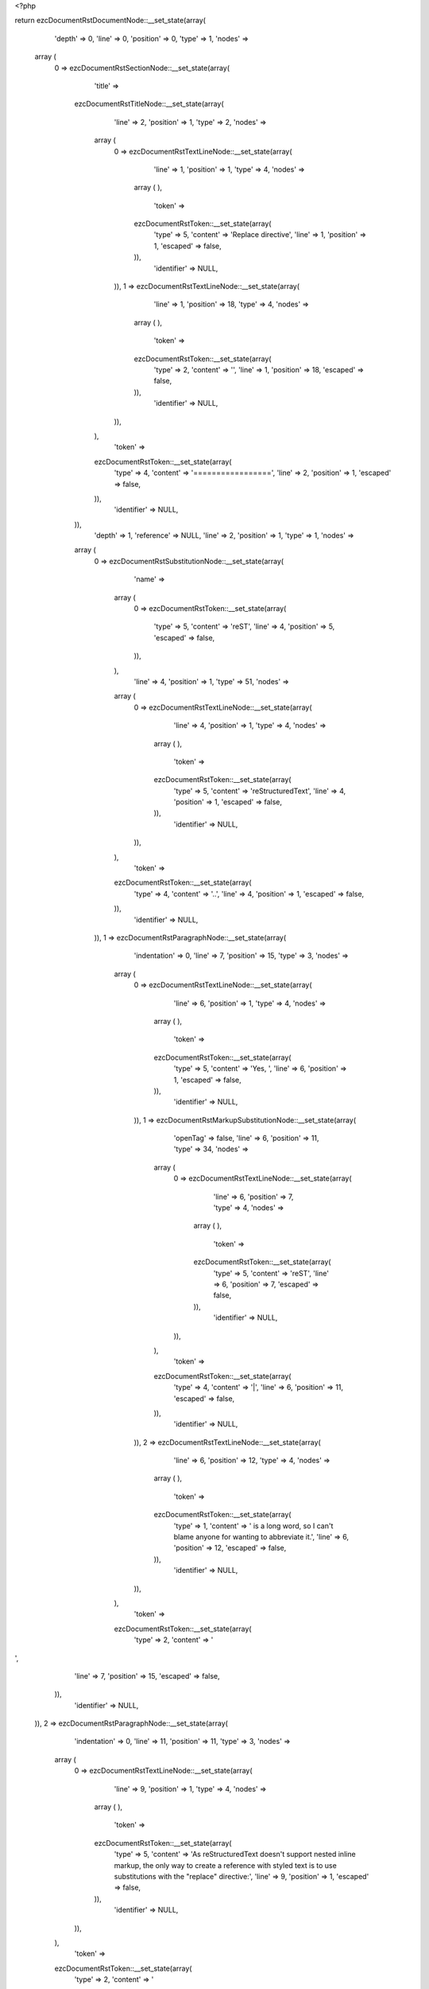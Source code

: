 <?php

return ezcDocumentRstDocumentNode::__set_state(array(
   'depth' => 0,
   'line' => 0,
   'position' => 0,
   'type' => 1,
   'nodes' => 
  array (
    0 => 
    ezcDocumentRstSectionNode::__set_state(array(
       'title' => 
      ezcDocumentRstTitleNode::__set_state(array(
         'line' => 2,
         'position' => 1,
         'type' => 2,
         'nodes' => 
        array (
          0 => 
          ezcDocumentRstTextLineNode::__set_state(array(
             'line' => 1,
             'position' => 1,
             'type' => 4,
             'nodes' => 
            array (
            ),
             'token' => 
            ezcDocumentRstToken::__set_state(array(
               'type' => 5,
               'content' => 'Replace directive',
               'line' => 1,
               'position' => 1,
               'escaped' => false,
            )),
             'identifier' => NULL,
          )),
          1 => 
          ezcDocumentRstTextLineNode::__set_state(array(
             'line' => 1,
             'position' => 18,
             'type' => 4,
             'nodes' => 
            array (
            ),
             'token' => 
            ezcDocumentRstToken::__set_state(array(
               'type' => 2,
               'content' => '',
               'line' => 1,
               'position' => 18,
               'escaped' => false,
            )),
             'identifier' => NULL,
          )),
        ),
         'token' => 
        ezcDocumentRstToken::__set_state(array(
           'type' => 4,
           'content' => '=================',
           'line' => 2,
           'position' => 1,
           'escaped' => false,
        )),
         'identifier' => NULL,
      )),
       'depth' => 1,
       'reference' => NULL,
       'line' => 2,
       'position' => 1,
       'type' => 1,
       'nodes' => 
      array (
        0 => 
        ezcDocumentRstSubstitutionNode::__set_state(array(
           'name' => 
          array (
            0 => 
            ezcDocumentRstToken::__set_state(array(
               'type' => 5,
               'content' => 'reST',
               'line' => 4,
               'position' => 5,
               'escaped' => false,
            )),
          ),
           'line' => 4,
           'position' => 1,
           'type' => 51,
           'nodes' => 
          array (
            0 => 
            ezcDocumentRstTextLineNode::__set_state(array(
               'line' => 4,
               'position' => 1,
               'type' => 4,
               'nodes' => 
              array (
              ),
               'token' => 
              ezcDocumentRstToken::__set_state(array(
                 'type' => 5,
                 'content' => 'reStructuredText',
                 'line' => 4,
                 'position' => 1,
                 'escaped' => false,
              )),
               'identifier' => NULL,
            )),
          ),
           'token' => 
          ezcDocumentRstToken::__set_state(array(
             'type' => 4,
             'content' => '..',
             'line' => 4,
             'position' => 1,
             'escaped' => false,
          )),
           'identifier' => NULL,
        )),
        1 => 
        ezcDocumentRstParagraphNode::__set_state(array(
           'indentation' => 0,
           'line' => 7,
           'position' => 15,
           'type' => 3,
           'nodes' => 
          array (
            0 => 
            ezcDocumentRstTextLineNode::__set_state(array(
               'line' => 6,
               'position' => 1,
               'type' => 4,
               'nodes' => 
              array (
              ),
               'token' => 
              ezcDocumentRstToken::__set_state(array(
                 'type' => 5,
                 'content' => 'Yes, ',
                 'line' => 6,
                 'position' => 1,
                 'escaped' => false,
              )),
               'identifier' => NULL,
            )),
            1 => 
            ezcDocumentRstMarkupSubstitutionNode::__set_state(array(
               'openTag' => false,
               'line' => 6,
               'position' => 11,
               'type' => 34,
               'nodes' => 
              array (
                0 => 
                ezcDocumentRstTextLineNode::__set_state(array(
                   'line' => 6,
                   'position' => 7,
                   'type' => 4,
                   'nodes' => 
                  array (
                  ),
                   'token' => 
                  ezcDocumentRstToken::__set_state(array(
                     'type' => 5,
                     'content' => 'reST',
                     'line' => 6,
                     'position' => 7,
                     'escaped' => false,
                  )),
                   'identifier' => NULL,
                )),
              ),
               'token' => 
              ezcDocumentRstToken::__set_state(array(
                 'type' => 4,
                 'content' => '|',
                 'line' => 6,
                 'position' => 11,
                 'escaped' => false,
              )),
               'identifier' => NULL,
            )),
            2 => 
            ezcDocumentRstTextLineNode::__set_state(array(
               'line' => 6,
               'position' => 12,
               'type' => 4,
               'nodes' => 
              array (
              ),
               'token' => 
              ezcDocumentRstToken::__set_state(array(
                 'type' => 1,
                 'content' => ' is a long word, so I can\'t blame anyone for wanting to abbreviate it.',
                 'line' => 6,
                 'position' => 12,
                 'escaped' => false,
              )),
               'identifier' => NULL,
            )),
          ),
           'token' => 
          ezcDocumentRstToken::__set_state(array(
             'type' => 2,
             'content' => '
',
             'line' => 7,
             'position' => 15,
             'escaped' => false,
          )),
           'identifier' => NULL,
        )),
        2 => 
        ezcDocumentRstParagraphNode::__set_state(array(
           'indentation' => 0,
           'line' => 11,
           'position' => 11,
           'type' => 3,
           'nodes' => 
          array (
            0 => 
            ezcDocumentRstTextLineNode::__set_state(array(
               'line' => 9,
               'position' => 1,
               'type' => 4,
               'nodes' => 
              array (
              ),
               'token' => 
              ezcDocumentRstToken::__set_state(array(
                 'type' => 5,
                 'content' => 'As reStructuredText doesn\'t support nested inline markup, the only way to create a reference with styled text is to use substitutions with the "replace" directive:',
                 'line' => 9,
                 'position' => 1,
                 'escaped' => false,
              )),
               'identifier' => NULL,
            )),
          ),
           'token' => 
          ezcDocumentRstToken::__set_state(array(
             'type' => 2,
             'content' => '
',
             'line' => 11,
             'position' => 11,
             'escaped' => false,
          )),
           'identifier' => NULL,
        )),
        3 => 
        ezcDocumentRstParagraphNode::__set_state(array(
           'indentation' => 0,
           'line' => 13,
           'position' => 31,
           'type' => 3,
           'nodes' => 
          array (
            0 => 
            ezcDocumentRstTextLineNode::__set_state(array(
               'line' => 13,
               'position' => 1,
               'type' => 4,
               'nodes' => 
              array (
              ),
               'token' => 
              ezcDocumentRstToken::__set_state(array(
                 'type' => 5,
                 'content' => 'I recommend you try ',
                 'line' => 13,
                 'position' => 1,
                 'escaped' => false,
              )),
               'identifier' => NULL,
            )),
            1 => 
            ezcDocumentRstExternalReferenceNode::__set_state(array(
               'target' => false,
               'line' => 13,
               'position' => 29,
               'type' => 41,
               'nodes' => 
              array (
                0 => 
                ezcDocumentRstMarkupSubstitutionNode::__set_state(array(
                   'openTag' => false,
                   'line' => 13,
                   'position' => 28,
                   'type' => 34,
                   'nodes' => 
                  array (
                    0 => 
                    ezcDocumentRstTextLineNode::__set_state(array(
                       'line' => 13,
                       'position' => 22,
                       'type' => 4,
                       'nodes' => 
                      array (
                      ),
                       'token' => 
                      ezcDocumentRstToken::__set_state(array(
                         'type' => 5,
                         'content' => 'Python',
                         'line' => 13,
                         'position' => 22,
                         'escaped' => false,
                      )),
                       'identifier' => NULL,
                    )),
                  ),
                   'token' => 
                  ezcDocumentRstToken::__set_state(array(
                     'type' => 4,
                     'content' => '|',
                     'line' => 13,
                     'position' => 28,
                     'escaped' => false,
                  )),
                   'identifier' => NULL,
                )),
              ),
               'token' => 
              ezcDocumentRstToken::__set_state(array(
                 'type' => 4,
                 'content' => '_',
                 'line' => 13,
                 'position' => 29,
                 'escaped' => false,
              )),
               'identifier' => NULL,
            )),
            2 => 
            ezcDocumentRstTextLineNode::__set_state(array(
               'line' => 13,
               'position' => 30,
               'type' => 4,
               'nodes' => 
              array (
              ),
               'token' => 
              ezcDocumentRstToken::__set_state(array(
                 'type' => 4,
                 'content' => '.',
                 'line' => 13,
                 'position' => 30,
                 'escaped' => false,
              )),
               'identifier' => NULL,
            )),
          ),
           'token' => 
          ezcDocumentRstToken::__set_state(array(
             'type' => 2,
             'content' => '
',
             'line' => 13,
             'position' => 31,
             'escaped' => false,
          )),
           'identifier' => NULL,
        )),
        4 => 
        ezcDocumentRstSubstitutionNode::__set_state(array(
           'name' => 
          array (
            0 => 
            ezcDocumentRstToken::__set_state(array(
               'type' => 5,
               'content' => 'Python',
               'line' => 15,
               'position' => 5,
               'escaped' => false,
            )),
          ),
           'line' => 15,
           'position' => 1,
           'type' => 51,
           'nodes' => 
          array (
            0 => 
            ezcDocumentRstTextLineNode::__set_state(array(
               'line' => 15,
               'position' => 1,
               'type' => 4,
               'nodes' => 
              array (
              ),
               'token' => 
              ezcDocumentRstToken::__set_state(array(
                 'type' => 5,
                 'content' => 'Python, ',
                 'line' => 15,
                 'position' => 1,
                 'escaped' => false,
              )),
               'identifier' => NULL,
            )),
            1 => 
            ezcDocumentRstMarkupEmphasisNode::__set_state(array(
               'openTag' => false,
               'line' => 15,
               'position' => 13,
               'type' => 30,
               'nodes' => 
              array (
                0 => 
                ezcDocumentRstTextLineNode::__set_state(array(
                   'line' => 15,
                   'position' => 10,
                   'type' => 4,
                   'nodes' => 
                  array (
                  ),
                   'token' => 
                  ezcDocumentRstToken::__set_state(array(
                     'type' => 5,
                     'content' => 'the',
                     'line' => 15,
                     'position' => 10,
                     'escaped' => false,
                  )),
                   'identifier' => NULL,
                )),
              ),
               'token' => 
              ezcDocumentRstToken::__set_state(array(
                 'type' => 4,
                 'content' => '*',
                 'line' => 15,
                 'position' => 13,
                 'escaped' => false,
              )),
               'identifier' => NULL,
            )),
            2 => 
            ezcDocumentRstTextLineNode::__set_state(array(
               'line' => 15,
               'position' => 14,
               'type' => 4,
               'nodes' => 
              array (
              ),
               'token' => 
              ezcDocumentRstToken::__set_state(array(
                 'type' => 1,
                 'content' => ' best language around',
                 'line' => 15,
                 'position' => 14,
                 'escaped' => false,
              )),
               'identifier' => NULL,
            )),
          ),
           'token' => 
          ezcDocumentRstToken::__set_state(array(
             'type' => 4,
             'content' => '..',
             'line' => 15,
             'position' => 1,
             'escaped' => false,
          )),
           'identifier' => NULL,
        )),
        5 => 
        ezcDocumentRstNamedReferenceNode::__set_state(array(
           'name' => 
          array (
            0 => 
            ezcDocumentRstToken::__set_state(array(
               'type' => 5,
               'content' => 'Python',
               'line' => 16,
               'position' => 5,
               'escaped' => false,
            )),
          ),
           'line' => 16,
           'position' => 1,
           'type' => 53,
           'nodes' => 
          array (
            0 => 
            ezcDocumentRstLiteralNode::__set_state(array(
               'line' => 16,
               'position' => 13,
               'type' => 50,
               'nodes' => 
              array (
              ),
               'token' => 
              ezcDocumentRstToken::__set_state(array(
                 'type' => 5,
                 'content' => 'http',
                 'line' => 16,
                 'position' => 13,
                 'escaped' => false,
              )),
               'identifier' => NULL,
            )),
            1 => 
            ezcDocumentRstLiteralNode::__set_state(array(
               'line' => 16,
               'position' => 17,
               'type' => 50,
               'nodes' => 
              array (
              ),
               'token' => 
              ezcDocumentRstToken::__set_state(array(
                 'type' => 4,
                 'content' => ':',
                 'line' => 16,
                 'position' => 17,
                 'escaped' => false,
              )),
               'identifier' => NULL,
            )),
            2 => 
            ezcDocumentRstLiteralNode::__set_state(array(
               'line' => 16,
               'position' => 18,
               'type' => 50,
               'nodes' => 
              array (
              ),
               'token' => 
              ezcDocumentRstToken::__set_state(array(
                 'type' => 4,
                 'content' => '//',
                 'line' => 16,
                 'position' => 18,
                 'escaped' => false,
              )),
               'identifier' => NULL,
            )),
            3 => 
            ezcDocumentRstLiteralNode::__set_state(array(
               'line' => 16,
               'position' => 20,
               'type' => 50,
               'nodes' => 
              array (
              ),
               'token' => 
              ezcDocumentRstToken::__set_state(array(
                 'type' => 5,
                 'content' => 'www',
                 'line' => 16,
                 'position' => 20,
                 'escaped' => false,
              )),
               'identifier' => NULL,
            )),
            4 => 
            ezcDocumentRstLiteralNode::__set_state(array(
               'line' => 16,
               'position' => 23,
               'type' => 50,
               'nodes' => 
              array (
              ),
               'token' => 
              ezcDocumentRstToken::__set_state(array(
                 'type' => 4,
                 'content' => '.',
                 'line' => 16,
                 'position' => 23,
                 'escaped' => false,
              )),
               'identifier' => NULL,
            )),
            5 => 
            ezcDocumentRstLiteralNode::__set_state(array(
               'line' => 16,
               'position' => 24,
               'type' => 50,
               'nodes' => 
              array (
              ),
               'token' => 
              ezcDocumentRstToken::__set_state(array(
                 'type' => 5,
                 'content' => 'python',
                 'line' => 16,
                 'position' => 24,
                 'escaped' => false,
              )),
               'identifier' => NULL,
            )),
            6 => 
            ezcDocumentRstLiteralNode::__set_state(array(
               'line' => 16,
               'position' => 30,
               'type' => 50,
               'nodes' => 
              array (
              ),
               'token' => 
              ezcDocumentRstToken::__set_state(array(
                 'type' => 4,
                 'content' => '.',
                 'line' => 16,
                 'position' => 30,
                 'escaped' => false,
              )),
               'identifier' => NULL,
            )),
            7 => 
            ezcDocumentRstLiteralNode::__set_state(array(
               'line' => 16,
               'position' => 31,
               'type' => 50,
               'nodes' => 
              array (
              ),
               'token' => 
              ezcDocumentRstToken::__set_state(array(
                 'type' => 5,
                 'content' => 'org/',
                 'line' => 16,
                 'position' => 31,
                 'escaped' => false,
              )),
               'identifier' => NULL,
            )),
            8 => 
            ezcDocumentRstLiteralNode::__set_state(array(
               'line' => 16,
               'position' => 35,
               'type' => 50,
               'nodes' => 
              array (
              ),
               'token' => 
              ezcDocumentRstToken::__set_state(array(
                 'type' => 2,
                 'content' => '
',
                 'line' => 16,
                 'position' => 35,
                 'escaped' => false,
              )),
               'identifier' => NULL,
            )),
          ),
           'token' => 
          ezcDocumentRstToken::__set_state(array(
             'type' => 4,
             'content' => '..',
             'line' => 16,
             'position' => 1,
             'escaped' => false,
          )),
           'identifier' => NULL,
        )),
      ),
       'token' => 
      ezcDocumentRstToken::__set_state(array(
         'type' => 4,
         'content' => '=================',
         'line' => 2,
         'position' => 1,
         'escaped' => false,
      )),
       'identifier' => NULL,
    )),
  ),
   'token' => NULL,
   'identifier' => NULL,
));

